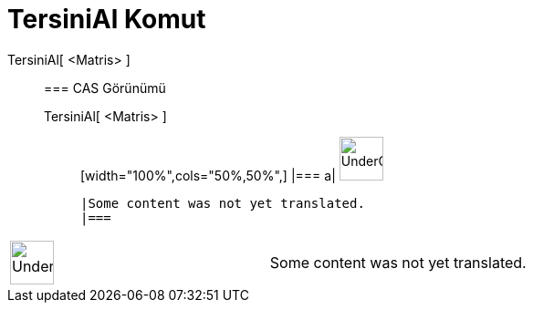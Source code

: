 = TersiniAl Komut
:page-en: commands/Invert
ifdef::env-github[:imagesdir: /tr/modules/ROOT/assets/images]

TersiniAl[ <Matris> ]::
  === CAS Görünümü
  TersiniAl[ <Matris> ];;
  [width="100%",cols="50%,50%",]
  |===
  a|
  image:48px-UnderConstruction.png[UnderConstruction.png,width=48,height=48]

  |Some content was not yet translated.
  |===

[width="100%",cols="50%,50%",]
|===
a|
image:48px-UnderConstruction.png[UnderConstruction.png,width=48,height=48]

|Some content was not yet translated.
|===
